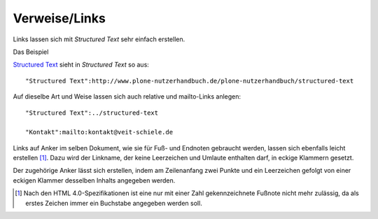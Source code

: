 ==============
Verweise/Links
==============

Links lassen sich mit *Structured Text* sehr einfach erstellen.

Das Beispiel

`Structured Text`_ sieht in *Structured Text* so aus::

 "Structured Text":http://www.plone-nutzerhandbuch.de/plone-nutzerhandbuch/structured-text

.. _`Structured Text`: http://www.plone-nutzerhandbuch.de/plone-nutzerhandbuch/structured-text

Auf dieselbe Art und Weise lassen sich auch relative und mailto-Links anlegen::

 "Structured Text":../structured-text

 "Kontakt":mailto:kontakt@veit-schiele.de

Links auf Anker im selben Dokument, wie sie für Fuß- und Endnoten gebraucht werden, lassen sich ebenfalls leicht erstellen [#]_. Dazu wird der Linkname, der keine Leerzeichen und Umlaute enthalten darf, in eckige Klammern gesetzt.

Der zugehörige Anker lässt sich erstellen, indem am Zeilenanfang zwei Punkte und ein Leerzeichen gefolgt von einer eckigen Klammer desselben Inhalts angegeben werden.

.. [#] Nach den HTML 4.0-Spezifikationen ist eine nur mit einer Zahl gekennzeichnete Fußnote nicht mehr zulässig, da als erstes Zeichen immer ein Buchstabe angegeben werden soll.
